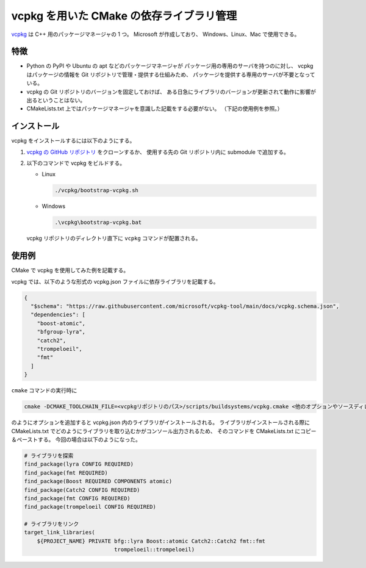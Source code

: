 .. _development-cpp-vcpkg:

vcpkg を用いた CMake の依存ライブラリ管理
===============================================

`vcpkg <https://vcpkg.io/>`_
は C++ 用のパッケージマネージャの 1 つ。
Microsoft が作成しており、
Windows、Linux、Mac で使用できる。

特徴
--------------

- Python の PyPI や Ubuntu の apt などのパッケージマネージャが
  パッケージ用の専用のサーバを持つのに対し、
  vcpkg はパッケージの情報を Git リポジトリで管理・提供する仕組みため、
  パッケージを提供する専用のサーバが不要となっている。

- vcpkg の Git リポジトリのバージョンを固定しておけば、
  ある日急にライブラリのバージョンが更新されて動作に影響が出るということはない。

- CMakeLists.txt 上ではパッケージマネージャを意識した記載をする必要がない。
  （下記の使用例を参照。）

インストール
----------------

vcpkg をインストールするには以下のようにする。

1. `vcpkg の GitHub リポジトリ <https://github.com/Microsoft/vcpkg.git>`_
   をクローンするか、
   使用する先の Git リポジトリ内に submodule で追加する。

2. 以下のコマンドで vcpkg をビルドする。

   - Linux

     .. code-block:: bash

         ./vcpkg/bootstrap-vcpkg.sh

   - Windows

     .. code-block:: bat

         .\vcpkg\bootstrap-vcpkg.bat

   vcpkg リポジトリのディレクトリ直下に ``vcpkg`` コマンドが配置される。

使用例
----------------

CMake で vcpkg を使用してみた例を記載する。

vcpkg では、以下のような形式の vcpkg.json ファイルに依存ライブラリを記載する。

.. code-block:: json

    {
      "$schema": "https://raw.githubusercontent.com/microsoft/vcpkg-tool/main/docs/vcpkg.schema.json",
      "dependencies": [
        "boost-atomic",
        "bfgroup-lyra",
        "catch2",
        "trompeloeil",
        "fmt"
      ]
    }

``cmake`` コマンドの実行時に

.. code-block:: bash

    cmake -DCMAKE_TOOLCHAIN_FILE=<vcpkgリポジトリのパス>/scripts/buildsystems/vcpkg.cmake <他のオプションやソースディレクトリなど>

のようにオプションを追加すると vcpkg.json 内のライブラリがインストールされる。
ライブラリがインストールされる際に CMakeLists.txt でどのようにライブラリを取り込むかがコンソール出力されるため、
そのコマンドを CMakeLists.txt にコピー＆ペーストする。
今回の場合は以下のようになった。

.. code-block:: cmake

    # ライブラリを探索
    find_package(lyra CONFIG REQUIRED)
    find_package(fmt REQUIRED)
    find_package(Boost REQUIRED COMPONENTS atomic)
    find_package(Catch2 CONFIG REQUIRED)
    find_package(fmt CONFIG REQUIRED)
    find_package(trompeloeil CONFIG REQUIRED)

    # ライブラリをリンク
    target_link_libraries(
        ${PROJECT_NAME} PRIVATE bfg::lyra Boost::atomic Catch2::Catch2 fmt::fmt
                                trompeloeil::trompeloeil)

